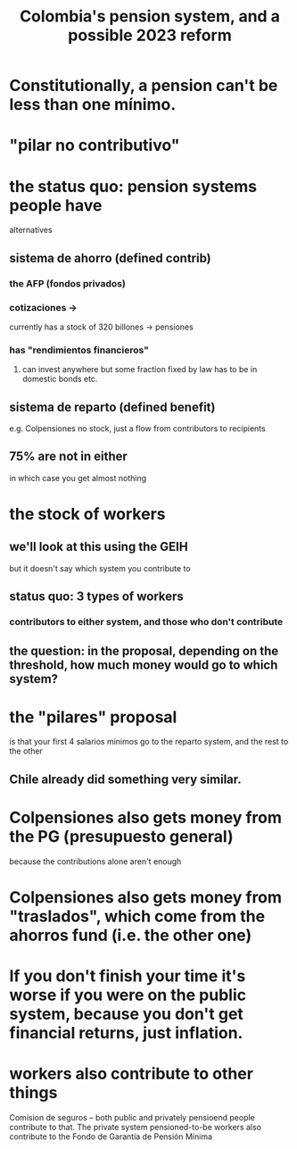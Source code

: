 :PROPERTIES:
:ID:       5d4a167f-a3b0-477b-9539-eba0a157ad97
:END:
#+title: Colombia's pension system, and a possible 2023 reform
* Constitutionally, a pension can't be less than one mínimo.
* "pilar no contributivo"
* the status quo: pension systems people have
  alternatives
** sistema de ahorro (defined contrib)
*** the AFP (fondos privados)
*** cotizaciones ->
    currently has a stock of 320 billones
    -> pensiones
*** has "rendimientos financieros"
**** can invest anywhere but some fraction fixed by law has to be in domestic bonds etc.
** sistema de reparto (defined benefit)
   e.g. Colpensiones
   no stock, just a flow from contributors to recipients
** 75% are not in either
   in which case you get almost nothing
* the stock of workers
** we'll look at this using the GEIH
   but it doesn't say which system you contribute to
** status quo: 3 types of workers
*** contributors to either system, and those who don't contribute
** the question: in the proposal, depending on the threshold, how much money would go to which system?
* the "pilares" proposal
  is that your first 4 salarios minimos go to the reparto system,
  and the rest to the other
** Chile already did something very similar.
* Colpensiones also gets money from the PG (presupuesto general)
  because the contributions alone aren't enough
* Colpensiones *also* gets money from "traslados", which come from the ahorros fund (i.e. the other one)
* If you don't finish your time it's worse if you were on the public system, because you don't get financial returns, just inflation.
* workers also contribute to other things
  Comision de seguros -- both public and privately pensioend people contribute to that.
  The private system pensioned-to-be workers also contribute to the Fondo de Garantía de Pensión Mínima

